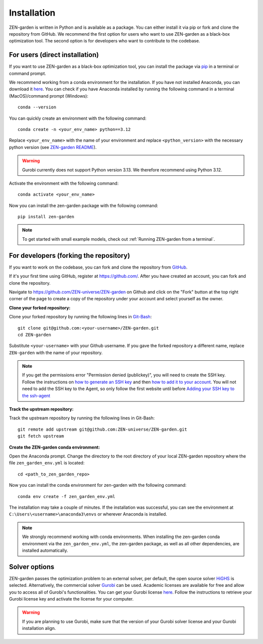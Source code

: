 .. _installation:
################
Installation
################

ZEN-garden is written in Python and is available as a package. You can either install it via pip or fork and clone the repository from GitHub.
We recommend the first option for users who want to use ZEN-garden as a black-box optimization tool. The second option is for developers who want to contribute to the codebase.

.. _For users:
For users (direct installation)
===============================

If you want to use ZEN-garden as a black-box optimization tool, you can install the package via `pip <https://pypi.org/project/zen-garden/>`_ in a terminal or command prompt.

We recommend working from a conda environment for the installation. If you have not installed Anaconda, you can download it `here <https://docs.anaconda.com/anaconda/install/>`_. You can check if you have Anaconda installed by running the following command in a terminal (MacOS)/command prompt (Windows)::

    conda --version

You can quickly create an environment with the following command::

  conda create -n <your_env_name> python==3.12

Replace ``<your_env_name>`` with the name of your environment and replace ``<python_version>`` with the necessary python version (see `ZEN-garden README <https://github.com/ZEN-universe/ZEN-garden/blob/main/README.md>`_).

.. warning::
    Gurobi currently does not support Python version 3.13. We therefore recommend using Python 3.12.

Activate the environment with the following command::

  conda activate <your_env_name>

Now you can install the zen-garden package with the following command::

    pip install zen-garden

.. note::

    To get started with small example models, check out :ref:`Running ZEN-garden from a terminal`.

.. _For developers:
For developers (forking the repository)
=======================================

If you want to work on the codebase, you can fork and clone the repository from `GitHub <https://github.com/ZEN-universe/ZEN-garden>`_.

If it's your first time using GitHub, register at `<https://github.com/>`_. After you have created an account, you can fork and clone the repository.

Navigate to `<https://github.com/ZEN-universe/ZEN-garden>`_ on Github and click on the "Fork" button at the top right corner of the page to create a copy of the repository under your account and select yourself as the owner.

.. image:: images/create_fork.png
    :alt: creating a fork

**Clone your forked repository:**

Clone your forked repository by running the following lines in `Git-Bash <https://git-scm.com/downloads>`_::

    git clone git@github.com:<your-username>/ZEN-garden.git
    cd ZEN-garden

Substitute ``<your-username>`` with your Github username. If you gave the forked repository a different name, replace ``ZEN-garden`` with the name of your repository.

.. note::
    If you get the permissions error "Permission denied (publickey)", you will need to create the SSH key. Follow the instructions on `how to generate an SSH key <https://docs.github.com/en/authentication/connecting-to-github-with-ssh/generating-a-new-ssh-key-and-adding-it-to-the-ssh-agent#generating-a-new-ssh-key>`_ and then `how to add it to your account <https://docs.github.com/en/authentication/connecting-to-github-with-ssh/adding-a-new-ssh-key-to-your-github-account#adding-a-new-ssh-key-to-your-account>`_. You will not need to add the SSH key to the Agent, so only follow the first website until before `Adding your SSH key to the ssh-agent <https://docs.github.com/en/authentication/connecting-to-github-with-ssh/generating-a-new-ssh-key-and-adding-it-to-the-ssh-agent#adding-your-ssh-key-to-the-ssh-agent>`_

**Track the upstream repository:**

Track the upstream repository by running the following lines in Git-Bash::

    git remote add upstream git@github.com:ZEN-universe/ZEN-garden.git
    git fetch upstream

**Create the ZEN-garden conda environment:**

Open the Anaconda prompt. Change the directory to the root directory of your local ZEN-garden repository where the file ``zen_garden_env.yml`` is located::

  cd <path_to_zen_garden_repo>

Now you can install the conda environment for zen-garden with the following command::

  conda env create -f zen_garden_env.yml

The installation may take a couple of minutes. If the installation was successful, you can see the environment at ``C:\Users\<username>\anaconda3\envs`` or wherever Anaconda is installed.

.. note::
    We strongly recommend working with conda environments. When installing the zen-garden conda environment via the ``zen_garden_env.yml``, the zen-garden package, as well as all other dependencies, are installed automatically. 

Solver options
==============

ZEN-garden passes the optimization problem to an external solver, per default, the open source solver `HiGHS <https://highs.dev/>`_ is selected. Alternatively, the commercial solver `Gurobi <https://www.gurobi.com/>`_ can be used. Academic licenses are available for free and allow you to access all of Gurobi's functionalities. You can get your Gurobi license `here <https://www.gurobi.com/features/academic-named-user-license/>`_. Follow the instructions to retrieve your Gurobi license key and activate the license for your computer.

.. warning::
    If you are planning to use Gurobi, make sure that the version of your Gurobi solver license and your Gurobi installation align.